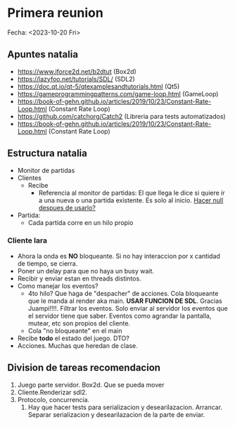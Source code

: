 * Primera reunion
Fecha: <2023-10-20 Fri>

** Apuntes natalia
- https://www.iforce2d.net/b2dtut (Box2d)
- https://lazyfoo.net/tutorials/SDL/ (SDL2)
- https://doc.qt.io/qt-5/qtexamplesandtutorials.html (Qt5)
- https://gameprogrammingpatterns.com/game-loop.html (GameLoop)
- https://book-of-gehn.github.io/articles/2019/10/23/Constant-Rate-Loop.html (Constant Rate Loop)
- https://github.com/catchorg/Catch2 (Libreria para tests automatizados)
- https://book-of-gehn.github.io/articles/2019/10/23/Constant-Rate-Loop.html (Constant Rate Loop)
** Estructura natalia
- Monitor de partidas
- Clientes
  - Recibe
    - Referencia al monitor de partidas:
      El que llega le dice si quiere ir a una nueva o una partida existente. Es solo al inicio. _Hacer null despues de usarlo?_
- Partida:
  - Cada partida corre en un hilo propio


*** Cliente lara
- Ahora la onda es *NO* bloqueante. Si no hay interaccion por x cantidad de tiempo, se cierra.
- Poner un delay para que no haya un busy wait.
- Recibir y enviar estan en threads distintos.
- Como manejar los eventos?
  - 4to hilo? Que haga de "despacher" de acciones. Cola bloqueante que le manda al render aka main. **USAR FUNCION DE SDL**. Gracias Juampi!!!!. Filtrar los eventos. Solo enviar al servidor los eventos que el servidor tiene que saber. Eventos como agrandar la pantalla, mutear, etc son propios del cliente.
  - Cola "no bloqueante" en el main
- Recibe *todo* el estado del juego. DTO?
- Acciones. Muchas que heredan de clase.

** Division de tareas recomendacion
1. Juego parte servidor. Box2d. Que se pueda mover
2. Cliente.Renderizar sdl2.
3. Protocolo, concurrencia.
   1. Hay que hacer tests para serializacion y desearilazacion. Arrancar. Separar serializacion y desearilazacion de la parte de enviar.
